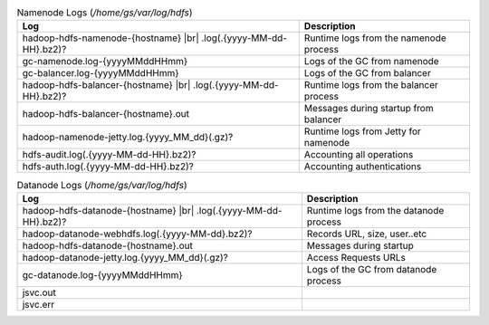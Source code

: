.. table:: Namenode Logs (`/home/gs/var/log/hdfs`)

  +-----------------------------------------------------+----------------------------------------+
  | Log                                                 | Description                            |
  +=====================================================+========================================+
  | hadoop-hdfs-namenode-{hostname} |br|                |                                        |
  | .log(.{yyyy-MM-dd-HH}.bz2)?                         | Runtime logs from the namenode process |
  +-----------------------------------------------------+----------------------------------------+
  | gc-namenode.log-{yyyyMMddHHmm}                      | Logs of the GC from namenode           |
  +-----------------------------------------------------+----------------------------------------+
  | gc-balancer.log-{yyyyMMddHHmm}                      | Logs of the GC from balancer           |
  +-----------------------------------------------------+----------------------------------------+
  | hadoop-hdfs-balancer-{hostname} |br|                |                                        |
  | .log(.{yyyy-MM-dd-HH}.bz2)?                         | Runtime logs from the balancer process |
  +-----------------------------------------------------+----------------------------------------+
  | hadoop-hdfs-balancer-{hostname}.out                 | Messages during startup from balancer  |
  +-----------------------------------------------------+----------------------------------------+
  | hadoop-namenode-jetty.log.{yyyy_MM_dd}(.gz)?        | Runtime logs from Jetty for namenode   |
  +-----------------------------------------------------+----------------------------------------+
  | hdfs-audit.log(.{yyyy-MM-dd-HH}.bz2)?               | Accounting all operations              |
  +-----------------------------------------------------+----------------------------------------+
  | hdfs-auth.log(.{yyyy-MM-dd-HH}.bz2)?                | Accounting authentications             |
  +-----------------------------------------------------+----------------------------------------+


.. table:: Datanode Logs (`/home/gs/var/log/hdfs`)

  +-----------------------------------------------------+----------------------------------------+
  | Log                                                 | Description                            |
  +=====================================================+========================================+
  | hadoop-hdfs-datanode-{hostname} |br|                |                                        |
  | .log(.{yyyy-MM-dd-HH}.bz2)?                         | Runtime logs from the datanode process |
  +-----------------------------------------------------+----------------------------------------+
  | hadoop-datanode-webhdfs.log(.{yyyy-MM-dd}.bz2)?     | Records URL, size, user..etc           |
  +-----------------------------------------------------+----------------------------------------+
  | hadoop-hdfs-datanode-{hostname}.out                 | Messages during startup                |
  +-----------------------------------------------------+----------------------------------------+
  | hadoop-datanode-jetty.log.{yyyy_MM_dd}(.gz)?        | Access Requests URLs                   |
  +-----------------------------------------------------+----------------------------------------+
  | gc-datanode.log-{yyyyMMddHHmm}                      | Logs of the GC from datanode process   |
  +-----------------------------------------------------+----------------------------------------+
  | jsvc.out                                            |                                        |
  +-----------------------------------------------------+----------------------------------------+
  | jsvc.err                                            |                                        |
  +-----------------------------------------------------+----------------------------------------+
